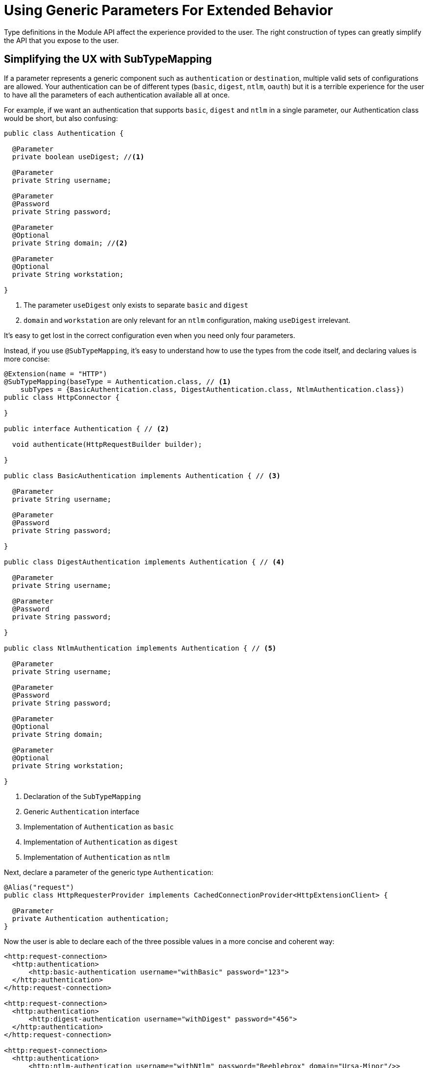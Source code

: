 = Using Generic Parameters For Extended Behavior

:keywords: parameter, parameters, mule, sdk, dsl, xml, subtype, type

Type definitions in the Module API affect the experience provided to the user. The right construction of types can greatly simplify the API that you expose to the user.

== Simplifying the UX with SubTypeMapping

If a parameter represents a generic component such as `authentication` or `destination`, multiple valid sets of configurations are allowed. Your authentication can be of different types (`basic`, `digest`, `ntlm`, `oauth`) but it is a terrible experience for the user to have all the parameters of each authentication available all at once.

For example, if we want an authentication that supports `basic`, `digest` and `ntlm` in a single parameter, our Authentication class would be short, but also confusing:

[source, Java, linenums]
----
public class Authentication {

  @Parameter
  private boolean useDigest; //<1>

  @Parameter
  private String username;

  @Parameter
  @Password
  private String password;

  @Parameter
  @Optional
  private String domain; //<2>

  @Parameter
  @Optional
  private String workstation;

}
----

<1> The parameter `useDigest` only exists to separate `basic` and `digest`
<2> `domain` and `workstation` are only relevant for an `ntlm` configuration, making `useDigest` irrelevant. 

It's easy to get lost in the correct configuration even when you need only four parameters.

Instead, if you use `@SubTypeMapping`, it's easy to understand how to use the types from the code itself, and declaring values is more concise:

[source, Java, linenums]
----

@Extension(name = "HTTP")
@SubTypeMapping(baseType = Authentication.class, // <1>
    subTypes = {BasicAuthentication.class, DigestAuthentication.class, NtlmAuthentication.class})
public class HttpConnector {

}

public interface Authentication { // <2>

  void authenticate(HttpRequestBuilder builder);

}

public class BasicAuthentication implements Authentication { // <3>

  @Parameter
  private String username;

  @Parameter
  @Password
  private String password;

}

public class DigestAuthentication implements Authentication { // <4>

  @Parameter
  private String username;

  @Parameter
  @Password
  private String password;

}

public class NtlmAuthentication implements Authentication { // <5>

  @Parameter
  private String username;

  @Parameter
  @Password
  private String password;

  @Parameter
  @Optional
  private String domain;

  @Parameter
  @Optional
  private String workstation;

}
----

<1> Declaration of the `SubTypeMapping`
<2> Generic `Authentication` interface
<3> Implementation of `Authentication` as `basic`
<4> Implementation of `Authentication` as `digest`
<5> Implementation of `Authentication` as `ntlm`

Next, declare a parameter of the generic type `Authentication`:

[source, Java, linenums]
----
@Alias("request")
public class HttpRequesterProvider implements CachedConnectionProvider<HttpExtensionClient> {

  @Parameter
  private Authentication authentication;
}
----

Now the user is able to declare each of the three possible values in a more concise and coherent way:

[source, xml, linenums]
----
<http:request-connection>
  <http:authentication>
      <http:basic-authentication username="withBasic" password="123">
  </http:authentication>
</http:request-connection>

<http:request-connection>
  <http:authentication>
      <http:digest-authentication username="withDigest" password="456">
  </http:authentication>
</http:request-connection>

<http:request-connection>
  <http:authentication>
      <http:ntlm-authentication username="withNtlm" password="Beeblebrox" domain="Ursa-Minor"/>>
  </http:authentication>
</http:request-connection>
----

== Extending Behaviour With Modules Contribution

If you want a module to provide its own method of authentication, use a combination of `@Import` and `@SubTypeMapping`.

In this example, we're adding an `oauth` authentication to the `http` module:


[source, Java, linenums]
----
@Extension(name = "OAuth")
@Import(type = HttpRequestAuthentication.class) //<1>
@SubTypeMapping(baseType = Authentication.class, //<2>
    subTypes = {DefaultAuthorizationCodeGrantType.class, ClientCredentialsGrantType.class})
public class OAuthExtension {

}
----

<1> Declare the import from the HTTP Authentication type.
<2> Add more subtype mappings to the `Authentication` type from the OAuth extension.

Now, once the two new authentication methods are implemented, we can parameterize them to the HTTP connector in any application, without modifying any code of the original extension `HTTP`. That is, for the same application we had above, we can add a new authentication method:

[source, xml, linenums]
----
<http:request-connection host="localhost" port="${oauth.server.port}">
    <http:authentication> // <1>
        <oauth:authorization-code-grant-type // <2>
                clientId="${client.id}"
                clientSecret="${client.secret}"
                externalCallbackUrl="${local.callback.url}"
                tokenManager="multitenantOauthConfig"
                localAuthorizationUrl="${local.authorization.url}"
                authorizationUrl="${authorization.url}"
                refreshTokenWhen="#[attributes.statusCode == 500]"
                tokenUrl="${token.url}">
        </oauth:authorization-code-grant-type>
    </http:authentication>
</http:request-connection>
----

<1> The `authentication` element is the same, but it contains a new element, `authorization-code-grant-type`
<2> The element `authorization-code-grant-type` is from the `oauth` namespace